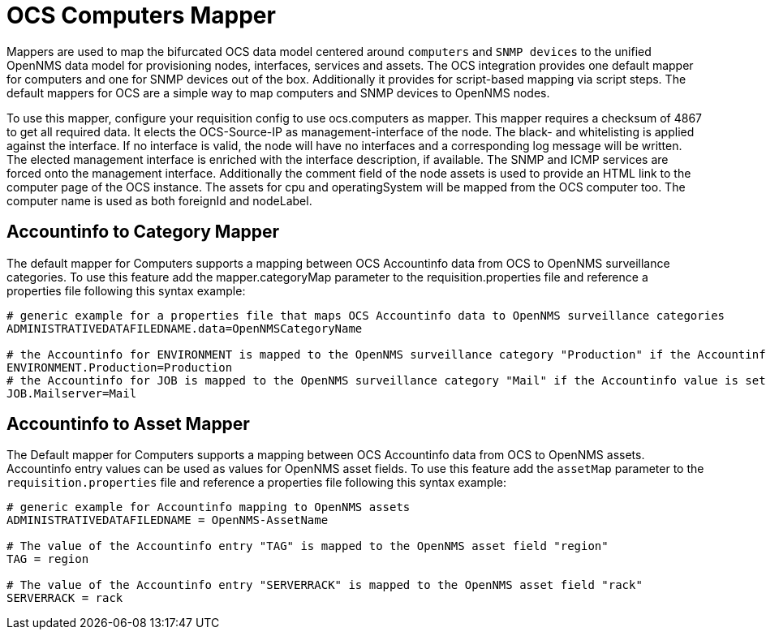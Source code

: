 = OCS Computers Mapper

Mappers are used to map the bifurcated OCS data model centered around `computers` and `SNMP devices` to the unified OpenNMS data model for provisioning nodes, interfaces, services and assets.
The OCS integration provides one default mapper for computers and one for SNMP devices out of the box.
Additionally it provides for script-based mapping via script steps.
The default mappers for OCS are a simple way to map computers and SNMP devices to OpenNMS nodes.

To use this mapper, configure your requisition config to use +ocs.computers+ as mapper.
This mapper requires a checksum of +4867+ to get all required data.
It elects the OCS-Source-IP as management-interface of the node.
The black- and whitelisting is applied against the interface.
If no interface is valid, the node will have no interfaces and a corresponding log message will be written.
The elected management interface is enriched with the interface description, if available.
The SNMP and ICMP services are forced onto the management interface.
Additionally the comment field of the node assets is used to provide an HTML link to the computer page of the OCS instance.
The assets for +cpu+ and +operatingSystem+ will be mapped from the OCS computer too.
The computer name is used as both +foreignId+ and +nodeLabel+.

== Accountinfo to Category Mapper

The default mapper for Computers supports a mapping between OCS Accountinfo data from OCS to OpenNMS surveillance categories.
To use this feature add the +mapper.categoryMap+ parameter to the +requisition.properties+ file and reference a properties file following this syntax example:

[source,bash]
----
# generic example for a properties file that maps OCS Accountinfo data to OpenNMS surveillance categories
ADMINISTRATIVEDATAFILEDNAME.data=OpenNMSCategoryName

# the Accountinfo for ENVIRONMENT is mapped to the OpenNMS surveillance category "Production" if the Accountinfo value is set to "Production"
ENVIRONMENT.Production=Production
# the Accountinfo for JOB is mapped to the OpenNMS surveillance category "Mail" if the Accountinfo value is set to "Mailserver"
JOB.Mailserver=Mail
----

== Accountinfo to Asset Mapper

The Default mapper for Computers supports a mapping between OCS Accountinfo data from OCS to OpenNMS assets.
Accountinfo entry values can be used as values for OpenNMS asset fields.
To use this feature add the `assetMap` parameter to the `requisition.properties` file and reference a properties file following this syntax example:

[source,bash]
----
# generic example for Accountinfo mapping to OpenNMS assets
ADMINISTRATIVEDATAFILEDNAME = OpenNMS-AssetName

# The value of the Accountinfo entry "TAG" is mapped to the OpenNMS asset field "region"
TAG = region

# The value of the Accountinfo entry "SERVERRACK" is mapped to the OpenNMS asset field "rack"
SERVERRACK = rack
----
